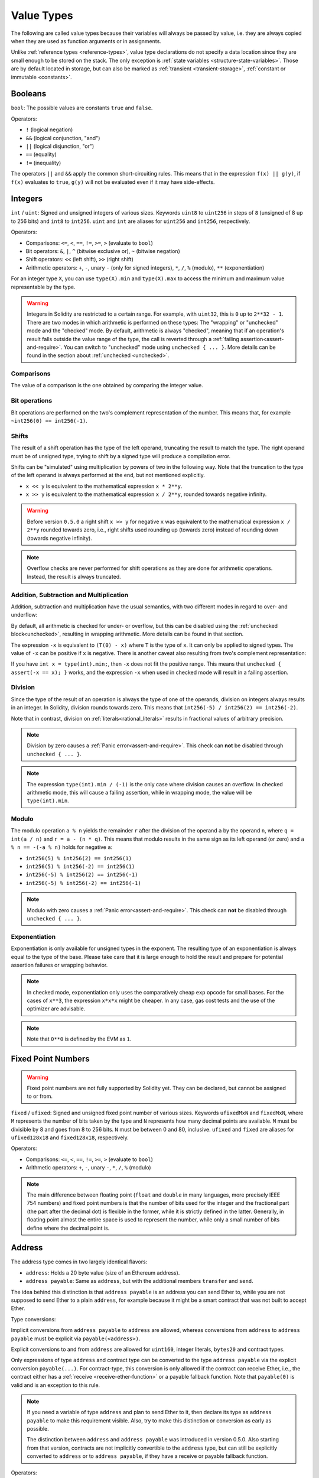 .. index:: ! value type, ! type;value
.. _value-types:

Value Types
===========

The following are called value types because their variables will always be passed by value, i.e. they are always copied when they
are used as function arguments or in assignments.

Unlike :ref:`reference types <reference-types>`, value type declarations do not
specify a data location since they are small enough to be stored on the stack.
The only exception is :ref:`state variables <structure-state-variables>`.
Those are by default located in storage, but can also be marked as
:ref:`transient <transient-storage>`, :ref:`constant or immutable <constants>`.

.. index:: ! bool, ! true, ! false

Booleans
--------

``bool``: The possible values are constants ``true`` and ``false``.

Operators:

*  ``!`` (logical negation)
*  ``&&`` (logical conjunction, "and")
*  ``||`` (logical disjunction, "or")
*  ``==`` (equality)
*  ``!=`` (inequality)

The operators ``||`` and ``&&`` apply the common short-circuiting rules. This means that in the expression ``f(x) || g(y)``, if ``f(x)`` evaluates to ``true``, ``g(y)`` will not be evaluated even if it may have side-effects.

.. index:: ! uint, ! int, ! integer
.. _integers:

Integers
--------

``int`` / ``uint``: Signed and unsigned integers of various sizes. Keywords ``uint8`` to ``uint256`` in steps of ``8`` (unsigned of 8 up to 256 bits) and ``int8`` to ``int256``. ``uint`` and ``int`` are aliases for ``uint256`` and ``int256``, respectively.

Operators:

* Comparisons: ``<=``, ``<``, ``==``, ``!=``, ``>=``, ``>`` (evaluate to ``bool``)
* Bit operators: ``&``, ``|``, ``^`` (bitwise exclusive or), ``~`` (bitwise negation)
* Shift operators: ``<<`` (left shift), ``>>`` (right shift)
* Arithmetic operators: ``+``, ``-``, unary ``-`` (only for signed integers), ``*``, ``/``, ``%`` (modulo), ``**`` (exponentiation)

For an integer type ``X``, you can use ``type(X).min`` and ``type(X).max`` to
access the minimum and maximum value representable by the type.

.. warning::

  Integers in Solidity are restricted to a certain range. For example, with ``uint32``, this is ``0`` up to ``2**32 - 1``.
  There are two modes in which arithmetic is performed on these types: The "wrapping" or "unchecked" mode and the "checked" mode.
  By default, arithmetic is always "checked", meaning that if an operation's result falls outside the value range
  of the type, the call is reverted through a :ref:`failing assertion<assert-and-require>`. You can switch to "unchecked" mode
  using ``unchecked { ... }``. More details can be found in the section about :ref:`unchecked <unchecked>`.

Comparisons
^^^^^^^^^^^

The value of a comparison is the one obtained by comparing the integer value.

Bit operations
^^^^^^^^^^^^^^

Bit operations are performed on the two's complement representation of the number.
This means that, for example ``~int256(0) == int256(-1)``.

Shifts
^^^^^^

The result of a shift operation has the type of the left operand, truncating the result to match the type.
The right operand must be of unsigned type, trying to shift by a signed type will produce a compilation error.

Shifts can be "simulated" using multiplication by powers of two in the following way. Note that the truncation
to the type of the left operand is always performed at the end, but not mentioned explicitly.

- ``x << y`` is equivalent to the mathematical expression ``x * 2**y``.
- ``x >> y`` is equivalent to the mathematical expression ``x / 2**y``, rounded towards negative infinity.

.. warning::
    Before version ``0.5.0`` a right shift ``x >> y`` for negative ``x`` was equivalent to
    the mathematical expression ``x / 2**y`` rounded towards zero,
    i.e., right shifts used rounding up (towards zero) instead of rounding down (towards negative infinity).

.. note::
    Overflow checks are never performed for shift operations as they are done for arithmetic operations.
    Instead, the result is always truncated.

Addition, Subtraction and Multiplication
^^^^^^^^^^^^^^^^^^^^^^^^^^^^^^^^^^^^^^^^

Addition, subtraction and multiplication have the usual semantics, with two different
modes in regard to over- and underflow:

By default, all arithmetic is checked for under- or overflow, but this can be disabled
using the :ref:`unchecked block<unchecked>`, resulting in wrapping arithmetic. More details
can be found in that section.

The expression ``-x`` is equivalent to ``(T(0) - x)`` where
``T`` is the type of ``x``. It can only be applied to signed types.
The value of ``-x`` can be
positive if ``x`` is negative. There is another caveat also resulting
from two's complement representation:

If you have ``int x = type(int).min;``, then ``-x`` does not fit the positive range.
This means that ``unchecked { assert(-x == x); }`` works, and the expression ``-x``
when used in checked mode will result in a failing assertion.

Division
^^^^^^^^

Since the type of the result of an operation is always the type of one of
the operands, division on integers always results in an integer.
In Solidity, division rounds towards zero. This means that ``int256(-5) / int256(2) == int256(-2)``.

Note that in contrast, division on :ref:`literals<rational_literals>` results in fractional values
of arbitrary precision.

.. note::
  Division by zero causes a :ref:`Panic error<assert-and-require>`. This check can **not** be disabled through ``unchecked { ... }``.

.. note::
  The expression ``type(int).min / (-1)`` is the only case where division causes an overflow.
  In checked arithmetic mode, this will cause a failing assertion, while in wrapping
  mode, the value will be ``type(int).min``.

Modulo
^^^^^^

The modulo operation ``a % n`` yields the remainder ``r`` after the division of the operand ``a``
by the operand ``n``, where ``q = int(a / n)`` and ``r = a - (n * q)``. This means that modulo
results in the same sign as its left operand (or zero) and ``a % n == -(-a % n)`` holds for negative ``a``:

* ``int256(5) % int256(2) == int256(1)``
* ``int256(5) % int256(-2) == int256(1)``
* ``int256(-5) % int256(2) == int256(-1)``
* ``int256(-5) % int256(-2) == int256(-1)``

.. note::
  Modulo with zero causes a :ref:`Panic error<assert-and-require>`. This check can **not** be disabled through ``unchecked { ... }``.

Exponentiation
^^^^^^^^^^^^^^

Exponentiation is only available for unsigned types in the exponent. The resulting type
of an exponentiation is always equal to the type of the base. Please take care that it is
large enough to hold the result and prepare for potential assertion failures or wrapping behavior.

.. note::
  In checked mode, exponentiation only uses the comparatively cheap ``exp`` opcode for small bases.
  For the cases of ``x**3``, the expression ``x*x*x`` might be cheaper.
  In any case, gas cost tests and the use of the optimizer are advisable.

.. note::
  Note that ``0**0`` is defined by the EVM as ``1``.

.. index:: ! ufixed, ! fixed, ! fixed point number

Fixed Point Numbers
-------------------

.. warning::
    Fixed point numbers are not fully supported by Solidity yet. They can be declared, but
    cannot be assigned to or from.

``fixed`` / ``ufixed``: Signed and unsigned fixed point number of various sizes. Keywords ``ufixedMxN`` and ``fixedMxN``, where ``M`` represents the number of bits taken by
the type and ``N`` represents how many decimal points are available. ``M`` must be divisible by 8 and goes from 8 to 256 bits. ``N`` must be between 0 and 80, inclusive.
``ufixed`` and ``fixed`` are aliases for ``ufixed128x18`` and ``fixed128x18``, respectively.

Operators:

* Comparisons: ``<=``, ``<``, ``==``, ``!=``, ``>=``, ``>`` (evaluate to ``bool``)
* Arithmetic operators: ``+``, ``-``, unary ``-``, ``*``, ``/``, ``%`` (modulo)

.. note::
    The main difference between floating point (``float`` and ``double`` in many languages, more precisely IEEE 754 numbers) and fixed point numbers is
    that the number of bits used for the integer and the fractional part (the part after the decimal dot) is flexible in the former, while it is strictly
    defined in the latter. Generally, in floating point almost the entire space is used to represent the number, while only a small number of bits define
    where the decimal point is.

.. index:: address, balance, send, call, delegatecall, staticcall, transfer

.. _address:

Address
-------

The address type comes in two largely identical flavors:

- ``address``: Holds a 20 byte value (size of an Ethereum address).
- ``address payable``: Same as ``address``, but with the additional members ``transfer`` and ``send``.

The idea behind this distinction is that ``address payable`` is an address you can send Ether to,
while you are not supposed to send Ether to a plain ``address``, for example because it might be a smart contract
that was not built to accept Ether.

Type conversions:

Implicit conversions from ``address payable`` to ``address`` are allowed, whereas conversions from ``address`` to ``address payable``
must be explicit via ``payable(<address>)``.

Explicit conversions to and from ``address`` are allowed for ``uint160``, integer literals,
``bytes20`` and contract types.

Only expressions of type ``address`` and contract type can be converted to the type ``address
payable`` via the explicit conversion ``payable(...)``. For contract-type, this conversion is only
allowed if the contract can receive Ether, i.e., the contract either has a :ref:`receive
<receive-ether-function>` or a payable fallback function. Note that ``payable(0)`` is valid and is
an exception to this rule.

.. note::
    If you need a variable of type ``address`` and plan to send Ether to it, then
    declare its type as ``address payable`` to make this requirement visible. Also,
    try to make this distinction or conversion as early as possible.

    The distinction between ``address`` and ``address payable`` was introduced in version 0.5.0.
    Also starting from that version, contracts are not implicitly convertible to the ``address`` type, but can still be explicitly converted to
    ``address`` or to ``address payable``, if they have a receive or payable fallback function.


Operators:

* ``<=``, ``<``, ``==``, ``!=``, ``>=`` and ``>``

.. warning::
    If you convert a type that uses a larger byte size to an ``address``, for example ``bytes32``, then the ``address`` is truncated.
    To reduce conversion ambiguity, starting with version 0.4.24, the compiler will force you to make the truncation explicit in the conversion.
    Take for example the 32-byte value ``0x111122223333444455556666777788889999AAAABBBBCCCCDDDDEEEEFFFFCCCC``.

    You can use ``address(bytes20(b))``, which results in ``0x111122223333444455556666777788889999aAaa``,
    or you can use ``address(uint160(uint256(b)))``, which results in ``0x777788889999AaAAbBbbCcccddDdeeeEfFFfCcCc``.

.. note::
    Mixed-case hexadecimal numbers conforming to `EIP-55 <https://github.com/ethereum/EIPs/blob/master/EIPS/eip-55.md>`_ are automatically treated as literals of the ``address`` type. See :ref:`Address Literals<address_literals>`.

.. _members-of-addresses:

Members of Addresses
^^^^^^^^^^^^^^^^^^^^

For a quick reference of all members of address, see :ref:`address_related`.

* ``balance`` and ``transfer``

It is possible to query the balance of an address using the property ``balance``
and to send Ether (in units of wei) to a payable address using the ``transfer`` function:

.. code-block:: solidity
    :force:

    address payable x = payable(0x123);
    address myAddress = address(this);
    if (x.balance < 10 && myAddress.balance >= 10) x.transfer(10);

The ``transfer`` function fails if the balance of the current contract is not large enough
or if the Ether transfer is rejected by the receiving account. The ``transfer`` function
reverts on failure.

.. note::
    If ``x`` is a contract address, its code (more specifically: its :ref:`receive-ether-function`, if present, or otherwise its :ref:`fallback-function`, if present) will be executed together with the ``transfer`` call (this is a feature of the EVM and cannot be prevented). If that execution runs out of gas or fails in any way, the Ether transfer will be reverted and the current contract will stop with an exception.

* ``send``

``send`` is the low-level counterpart of ``transfer``. If the execution fails, the current contract will not stop with an exception, but ``send`` will return ``false``.

.. warning::
    There are some dangers in using ``send``: The transfer fails if the call stack depth is at 1024
    (this can always be forced by the caller) and it also fails if the recipient runs out of gas. So in order
    to make safe Ether transfers, always check the return value of ``send``, use ``transfer`` or even better:
    use a pattern where the recipient withdraws the Ether.

* ``call``, ``delegatecall`` and ``staticcall``

In order to interface with contracts that do not adhere to the ABI,
or to get more direct control over the encoding,
the functions ``call``, ``delegatecall`` and ``staticcall`` are provided.
They all take a single ``bytes memory`` parameter and
return the success condition (as a ``bool``) and the returned data
(``bytes memory``).
The functions ``abi.encode``, ``abi.encodePacked``, ``abi.encodeWithSelector``
and ``abi.encodeWithSignature`` can be used to encode structured data.

Example:

.. code-block:: solidity

    bytes memory payload = abi.encodeWithSignature("register(string)", "MyName");
    (bool success, bytes memory returnData) = address(nameReg).call(payload);
    require(success);

.. warning::
    All these functions are low-level functions and should be used with care.
    Specifically, any unknown contract might be malicious and if you call it, you
    hand over control to that contract which could in turn call back into
    your contract, so be prepared for changes to your state variables
    when the call returns. The regular way to interact with other contracts
    is to call a function on a contract object (``x.f()``).

.. note::
    Previous versions of Solidity allowed these functions to receive
    arbitrary arguments and would also handle a first argument of type
    ``bytes4`` differently. These edge cases were removed in version 0.5.0.

It is possible to adjust the supplied gas with the ``gas`` modifier:

.. code-block:: solidity

    address(nameReg).call{gas: 1000000}(abi.encodeWithSignature("register(string)", "MyName"));

Similarly, the supplied Ether value can be controlled too:

.. code-block:: solidity

    address(nameReg).call{value: 1 ether}(abi.encodeWithSignature("register(string)", "MyName"));

Lastly, these modifiers can be combined. Their order does not matter:

.. code-block:: solidity

    address(nameReg).call{gas: 1000000, value: 1 ether}(abi.encodeWithSignature("register(string)", "MyName"));

In a similar way, the function ``delegatecall`` can be used: the difference is that only the code of the given address is used, all other aspects (storage, balance, ...) are taken from the current contract. The purpose of ``delegatecall`` is to use library code which is stored in another contract. The user has to ensure that the layout of storage in both contracts is suitable for delegatecall to be used.

.. note::
    Prior to homestead, only a limited variant called ``callcode`` was available that did not provide access to the original ``msg.sender`` and ``msg.value`` values. This function was removed in version 0.5.0.

Since byzantium ``staticcall`` can be used as well. This is basically the same as ``call``, but will revert if the called function modifies the state in any way.

All three functions ``call``, ``delegatecall`` and ``staticcall`` are very low-level functions and should only be used as a *last resort* as they break the type-safety of Solidity.

The ``gas`` option is available on all three methods, while the ``value`` option is only available
on ``call``.

.. note::
    It is best to avoid relying on hardcoded gas values in your smart contract code,
    regardless of whether state is read from or written to, as this can have many pitfalls.
    Also, access to gas might change in the future.

* ``code`` and ``codehash``

You can query the deployed code for any smart contract. Use ``.code`` to get the EVM bytecode as a
``bytes memory``, which might be empty. Use ``.codehash`` to get the Keccak-256 hash of that code
(as a ``bytes32``). Note that ``addr.codehash`` is cheaper than using ``keccak256(addr.code)``.

.. warning::
    The output of ``addr.codehash`` may be ``0`` if the account associated with ``addr`` is empty or non-existent
    (i.e., it has no code, zero balance, and zero nonce as defined by `EIP-161 <https://eips.ethereum.org/EIPS/eip-161>`_).
    If the account has no code but a non-zero balance or nonce, then ``addr.codehash`` will output the Keccak-256 hash of empty data
    (i.e., ``keccak256("")`` which is equal to ``c5d2460186f7233c927e7db2dcc703c0e500b653ca82273b7bfad8045d85a470``), as defined by
    `EIP-1052 <https://eips.ethereum.org/EIPS/eip-1052>`_.

.. note::
    All contracts can be converted to ``address`` type, so it is possible to query the balance of the
    current contract using ``address(this).balance``.

.. index:: ! contract type, ! type; contract

.. _contract_types:

Contract Types
--------------

Every :ref:`contract<contracts>` defines its own type.
You can implicitly convert contracts to contracts they inherit from.
Contracts can be explicitly converted to and from the ``address`` type.

Explicit conversion to and from the ``address payable`` type is only possible
if the contract type has a receive or payable fallback function.  The conversion is still
performed using ``address(x)``. If the contract type does not have a receive or payable
fallback function, the conversion to ``address payable`` can be done using
``payable(address(x))``.
You can find more information in the section about
the :ref:`address type<address>`.

.. note::
    Before version 0.5.0, contracts directly derived from the address type
    and there was no distinction between ``address`` and ``address payable``.

If you declare a local variable of contract type (``MyContract c``), you can call
functions on that contract. Take care to assign it from somewhere that is the
same contract type.

You can also instantiate contracts (which means they are newly created). You
can find more details in the :ref:`'Contracts via new'<creating-contracts>`
section.

The data representation of a contract is identical to that of the ``address``
type and this type is also used in the :ref:`ABI<ABI>`.

Contracts do not support any operators.

The members of contract types are the external functions of the contract
including any state variables marked as ``public``.

For a contract ``C`` you can use ``type(C)`` to access
:ref:`type information<meta-type>` about the contract.

.. index:: byte array, bytes32

Fixed-size byte arrays
----------------------

The value types ``bytes1``, ``bytes2``, ``bytes3``, ..., ``bytes32``
hold a sequence of bytes from one to up to 32.

Operators:

* Comparisons: ``<=``, ``<``, ``==``, ``!=``, ``>=``, ``>`` (evaluate to ``bool``)
* Bit operators: ``&``, ``|``, ``^`` (bitwise exclusive or), ``~`` (bitwise negation)
* Shift operators: ``<<`` (left shift), ``>>`` (right shift)
* Index access: If ``x`` is of type ``bytesI``, then ``x[k]`` for ``0 <= k < I`` returns the ``k`` th byte (read-only).

The shifting operator works with unsigned integer type as right operand (but
returns the type of the left operand), which denotes the number of bits to shift by.
Shifting by a signed type will produce a compilation error.

Members:

* ``.length`` yields the fixed length of the byte array (read-only).

.. note::
    The type ``bytes1[]`` is an array of bytes, but due to padding rules, it wastes
    31 bytes of space for each element (except in storage). It is better to use the ``bytes``
    type instead.

.. note::
    Prior to version 0.8.0, ``byte`` used to be an alias for ``bytes1``.

.. index:: address, ! literal;address

.. _address_literals:

Address Literals
----------------

Hexadecimal literals that pass the address checksum test, for example
``0xdCad3a6d3569DF655070DEd06cb7A1b2Ccd1D3AF`` are of ``address`` type.
Hexadecimal literals that are between 39 and 41 digits
long and do not pass the checksum test produce
an error. You can prepend (for integer types) or append (for bytesNN types) zeros to remove the error.

.. note::
    The mixed-case address checksum format is defined in `EIP-55 <https://github.com/ethereum/EIPs/blob/master/EIPS/eip-55.md>`_.

.. index:: integer, rational number, ! literal;rational

.. _rational_literals:

Rational and Integer Literals
-----------------------------

Integer literals are formed from a sequence of digits in the range 0-9.
They are interpreted as decimals. For example, ``69`` means sixty nine.
Octal literals do not exist in Solidity and leading zeros are invalid.

Decimal fractional literals are formed by a ``.`` with at least one number after the decimal point.
Examples include ``.1`` and ``1.3`` (but not ``1.``).

Scientific notation in the form of ``2e10`` is also supported, where the
mantissa can be fractional but the exponent has to be an integer.
The literal ``MeE`` is equivalent to ``M * 10**E``.
Examples include ``2e10``, ``-2e10``, ``2e-10``, ``2.5e1``.

Underscores can be used to separate the digits of a numeric literal to aid readability.
For example, decimal ``123_000``, hexadecimal ``0x2eff_abde``, scientific decimal notation ``1_2e345_678`` are all valid.
Underscores are only allowed between two digits and only one consecutive underscore is allowed.
There is no additional semantic meaning added to a number literal containing underscores,
the underscores are ignored.

Number literal expressions retain arbitrary precision until they are converted to a non-literal type (i.e. by
using them together with anything other than a number literal expression (like boolean literals) or by explicit conversion).
This means that computations do not overflow and divisions do not truncate
in number literal expressions.

For example, ``(2**800 + 1) - 2**800`` results in the constant ``1`` (of type ``uint8``)
although intermediate results would not even fit the machine word size. Furthermore, ``.5 * 8`` results
in the integer ``4`` (although non-integers were used in between).

.. warning::
    While most operators produce a literal expression when applied to literals, there are certain operators that do not follow this pattern:

    - Ternary operator (``... ? ... : ...``),
    - Array subscript (``<array>[<index>]``).

    You might expect expressions like ``255 + (true ? 1 : 0)`` or ``255 + [1, 2, 3][0]`` to be equivalent to using the literal 256
    directly, but in fact they are computed within the type ``uint8`` and can overflow.

Any operator that can be applied to integers can also be applied to number literal expressions as
long as the operands are integers. If any of the two is fractional, bit operations are disallowed
and exponentiation is disallowed if the exponent is fractional (because that might result in
a non-rational number).

Shifts and exponentiation with literal numbers as left (or base) operand and integer types
as the right (exponent) operand are always performed
in the ``uint256`` (for non-negative literals) or ``int256`` (for a negative literals) type,
regardless of the type of the right (exponent) operand.

.. warning::
    Division on integer literals used to truncate in Solidity prior to version 0.4.0, but it now converts into a rational number, i.e. ``5 / 2`` is not equal to ``2``, but to ``2.5``.

.. note::
    Solidity has a number literal type for each rational number.
    Integer literals and rational number literals belong to number literal types.
    Moreover, all number literal expressions (i.e. the expressions that
    contain only number literals and operators) belong to number literal
    types.  So the number literal expressions ``1 + 2`` and ``2 + 1`` both
    belong to the same number literal type for the rational number three.


.. note::
    Number literal expressions are converted into a non-literal type as soon as they are used with non-literal
    expressions. Disregarding types, the value of the expression assigned to ``b``
    below evaluates to an integer. Because ``a`` is of type ``uint128``, the
    expression ``2.5 + a`` has to have a proper type, though. Since there is no common type
    for the type of ``2.5`` and ``uint128``, the Solidity compiler does not accept
    this code.

.. code-block:: solidity

    uint128 a = 1;
    uint128 b = 2.5 + a + 0.5;

.. index:: ! literal;string, string
.. _string_literals:

String Literals and Types
-------------------------

String literals are written with either double or single-quotes (``"foo"`` or ``'bar'``), and they can also be split into multiple consecutive parts (``"foo" "bar"`` is equivalent to ``"foobar"``) which can be helpful when dealing with long strings.  They do not imply trailing zeroes as in C; ``"foo"`` represents three bytes, not four.  As with integer literals, their type can vary, but they are implicitly convertible to ``bytes1``, ..., ``bytes32``, if they fit, to ``bytes`` and to ``string``.

For example, with ``bytes32 samevar = "stringliteral"`` the string literal is interpreted in its raw byte form when assigned to a ``bytes32`` type.

String literals can only contain printable ASCII characters, which means the characters between and including 0x20 .. 0x7E.

Additionally, string literals also support the following escape characters:

- ``\<newline>`` (escapes an actual newline)
- ``\\`` (backslash)
- ``\'`` (single quote)
- ``\"`` (double quote)
- ``\n`` (newline)
- ``\r`` (carriage return)
- ``\t`` (tab)
- ``\xNN`` (hex escape, see below)
- ``\uNNNN`` (unicode escape, see below)

``\xNN`` takes a hex value and inserts the appropriate byte, while ``\uNNNN`` takes a Unicode codepoint and inserts an UTF-8 sequence.

.. note::

    Until version 0.8.0 there were three additional escape sequences: ``\b``, ``\f`` and ``\v``.
    They are commonly available in other languages but rarely needed in practice.
    If you do need them, they can still be inserted via hexadecimal escapes, i.e. ``\x08``, ``\x0c``
    and ``\x0b``, respectively, just as any other ASCII character.

The string in the following example has a length of ten bytes.
It starts with a newline byte, followed by a double quote, a single
quote a backslash character and then (without separator) the
character sequence ``abcdef``.

.. code-block:: solidity
    :force:

    "\n\"\'\\abc\
    def"

Any Unicode line terminator which is not a newline (i.e. LF, VF, FF, CR, NEL, LS, PS) is considered to
terminate the string literal. Newline only terminates the string literal if it is not preceded by a ``\``.

.. index:: ! literal;unicode

Unicode Literals
----------------

While regular string literals can only contain ASCII, Unicode literals – prefixed with the keyword ``unicode`` – can contain any valid UTF-8 sequence.
They also support the very same escape sequences as regular string literals.

.. code-block:: solidity

    string memory a = unicode"Hello 😃";

.. index:: ! literal;hexadecimal, bytes

Hexadecimal Literals
--------------------

Hexadecimal literals are prefixed with the keyword ``hex`` and are enclosed in double
or single-quotes (``hex"001122FF"``, ``hex'0011_22_FF'``). Their content must be
hexadecimal digits which can optionally use a single underscore as separator between
byte boundaries. The value of the literal will be the binary representation
of the hexadecimal sequence.

Multiple hexadecimal literals separated by whitespace are concatenated into a single literal:
``hex"00112233" hex"44556677"`` is equivalent to ``hex"0011223344556677"``

Hexadecimal literals in some ways behave like :ref:`string literals <string_literals>` but are not
implicitly convertible to the ``string`` type.

.. index:: enum

.. _enums:

Enums
-----

Enums are one way to create a user-defined type in Solidity. They are explicitly convertible
to and from all integer types but implicit conversion is not allowed.  The explicit conversion
from integer checks at runtime that the value lies inside the range of the enum and causes a
:ref:`Panic error<assert-and-require>` otherwise.
Enums require at least one member, and its default value when declared is the first member.
Enums cannot have more than 256 members.

The data representation is the same as for enums in C: The options are represented by
subsequent unsigned integer values starting from ``0``.

Using ``type(NameOfEnum).min`` and ``type(NameOfEnum).max`` you can get the
smallest and respectively largest value of the given enum.


.. code-block:: solidity

    // SPDX-License-Identifier: GPL-3.0
    pragma solidity ^0.8.8;

    contract test {
        enum ActionChoices { GoLeft, GoRight, GoStraight, SitStill }
        ActionChoices choice;
        ActionChoices constant defaultChoice = ActionChoices.GoStraight;

        function setGoStraight() public {
            choice = ActionChoices.GoStraight;
        }

        // Since enum types are not part of the ABI, the signature of "getChoice"
        // will automatically be changed to "getChoice() returns (uint8)"
        // for all matters external to Solidity.
        function getChoice() public view returns (ActionChoices) {
            return choice;
        }

        function getDefaultChoice() public pure returns (uint) {
            return uint(defaultChoice);
        }

        function getLargestValue() public pure returns (ActionChoices) {
            return type(ActionChoices).max;
        }

        function getSmallestValue() public pure returns (ActionChoices) {
            return type(ActionChoices).min;
        }
    }

.. note::
    Enums can also be declared on the file level, outside of contract or library definitions.

.. index:: ! user defined value type, custom type

.. _user-defined-value-types:

User-defined Value Types
------------------------

A user-defined value type allows creating a zero cost abstraction over an elementary value type.
This is similar to an alias, but with stricter type requirements.

A user-defined value type is defined using ``type C is V``, where ``C`` is the name of the newly
introduced type and ``V`` has to be a built-in value type (the "underlying type"). The function
``C.wrap`` is used to convert from the underlying type to the custom type. Similarly, the
function ``C.unwrap`` is used to convert from the custom type to the underlying type.

The type ``C`` does not have any operators or attached member functions. In particular, even the
operator ``==`` is not defined. Explicit and implicit conversions to and from other types are
disallowed.

The data-representation of values of such types are inherited from the underlying type
and the underlying type is also used in the ABI.

The following example illustrates a custom type ``UFixed256x18`` representing a decimal fixed point
type with 18 decimals and a minimal library to do arithmetic operations on the type.


.. code-block:: solidity

    // SPDX-License-Identifier: GPL-3.0
    pragma solidity ^0.8.8;

    // Represent a 18 decimal, 256 bit wide fixed point type using a user-defined value type.
    type UFixed256x18 is uint256;

    /// A minimal library to do fixed point operations on UFixed256x18.
    library FixedMath {
        uint constant multiplier = 10**18;

        /// Adds two UFixed256x18 numbers. Reverts on overflow, relying on checked
        /// arithmetic on uint256.
        function add(UFixed256x18 a, UFixed256x18 b) internal pure returns (UFixed256x18) {
            return UFixed256x18.wrap(UFixed256x18.unwrap(a) + UFixed256x18.unwrap(b));
        }
        /// Multiplies UFixed256x18 and uint256. Reverts on overflow, relying on checked
        /// arithmetic on uint256.
        function mul(UFixed256x18 a, uint256 b) internal pure returns (UFixed256x18) {
            return UFixed256x18.wrap(UFixed256x18.unwrap(a) * b);
        }
        /// Take the floor of a UFixed256x18 number.
        /// @return the largest integer that does not exceed `a`.
        function floor(UFixed256x18 a) internal pure returns (uint256) {
            return UFixed256x18.unwrap(a) / multiplier;
        }
        /// Turns a uint256 into a UFixed256x18 of the same value.
        /// Reverts if the integer is too large.
        function toUFixed256x18(uint256 a) internal pure returns (UFixed256x18) {
            return UFixed256x18.wrap(a * multiplier);
        }
    }

Notice how ``UFixed256x18.wrap`` and ``FixedMath.toUFixed256x18`` have the same signature but
perform two very different operations: The ``UFixed256x18.wrap`` function returns a ``UFixed256x18``
that has the same data representation as the input, whereas ``toUFixed256x18`` returns a
``UFixed256x18`` that has the same numerical value.

.. index:: ! function type, ! type; function

.. _function_types:

Function Types
--------------

Function types are the types of functions. Variables of a function type
can be assigned from functions and function parameters of function type
can be used to pass functions to and return functions from function calls.
Function types come in two flavours - *internal* and *external* functions:

Internal functions can only be called inside the current contract (more specifically,
inside the current code unit, which also includes internal library functions
and inherited functions) because they cannot be executed outside of the
context of the current contract. Calling an internal function is realized
by jumping to its entry label, just like when calling a function of the current
contract internally.

External functions consist of an address and a function signature and they can
be passed via and returned from external function calls.

Note that public functions of the current contract can be used both as an
internal and as an external function. To use ``f`` as an internal function,
just use ``f``, if you want to use its external form, use ``this.f``.

If a function type variable is not initialised, calling it results
in a :ref:`Panic error<assert-and-require>`. The same happens if you call a function after using ``delete``
on it.

.. note::
    Lambda or inline functions are planned but not yet supported.

Declaration syntax
^^^^^^^^^^^^^^^^^^

Function types are notated as follows:

.. code-block:: solidity
    :force:

    function (<parameter types>) {internal|external} [pure|view|payable] [returns (<return types>)]

In contrast to the parameter types, the return types cannot be empty - if the
function type should not return anything, the whole ``returns (<return types>)``
part has to be omitted.

By default, function types are internal, so the ``internal`` keyword can be
omitted. Note that this only applies to function types. Visibility has
to be specified explicitly for functions defined in contracts, they
do not have a default.

Conversions
^^^^^^^^^^^

A function type ``A`` is implicitly convertible to a function type ``B`` if and only if
their parameter types are identical, their return types are identical,
their internal/external property is identical and the state mutability of ``A``
is more restrictive than the state mutability of ``B``. In particular:

- ``pure`` functions can be converted to ``view`` and ``non-payable`` functions
- ``view`` functions can be converted to ``non-payable`` functions
- ``payable`` functions can be converted to ``non-payable`` functions

No other conversions between function types are possible.

The rule about ``payable`` and ``non-payable`` might be a little
confusing, but in essence, if a function is ``payable``, this means that it
also accepts a payment of zero Ether, so it also is ``non-payable``.
On the other hand, a ``non-payable`` function will reject Ether sent to it,
so ``non-payable`` functions cannot be converted to ``payable`` functions.
To clarify, rejecting ether is more restrictive than not rejecting ether.
This means you can override a payable function with a non-payable but not the
other way around.

Additionally, When you define a ``non-payable`` function pointer,
the compiler does not enforce that the pointed function will actually reject ether.
Instead, it enforces that the function pointer is never used to send ether.
Which makes it possible to assign a ``payable`` function pointer to a ``non-payable``
function pointer ensuring both types behave the same way, i.e, both cannot be used
to send ether.

If external function types are used outside of the context of Solidity,
they are treated as the ``function`` type, which encodes the address
followed by the function identifier together in a single ``bytes24`` type.

A function of an internal type can be assigned to a variable of an internal function type regardless
of where it is defined.
This includes private, internal and public functions of both contracts and libraries as well as free
functions.
External function types, on the other hand, are only compatible with public and external contract
functions.

.. note::
    External functions with ``calldata`` parameters are incompatible with external function types with ``calldata`` parameters.
    They are compatible with the corresponding types with ``memory`` parameters instead.
    For example, there is no function that can be pointed at by a value of type ``function (string calldata) external`` while
    ``function (string memory) external`` can point at both ``function f(string memory) external {}`` and
    ``function g(string calldata) external {}``.
    This is because for both locations the arguments are passed to the function in the same way.
    The caller cannot pass its calldata directly to an external function and always ABI-encodes the arguments into memory.
    Marking the parameters as ``calldata`` only affects the implementation of the external function and is
    meaningless in a function pointer on the caller's side.

.. warning::
    Comparison of internal function pointers can have unexpected results in the legacy pipeline with the optimizer enabled,
    as it can collapse identical functions into one, which will then lead to said function pointers comparing as equal instead of not.
    Such comparisons are not advised, and will lead to the compiler issuing a warning, until the next breaking release (0.9.0),
    when the warning will be upgraded to an error, thereby making such comparisons disallowed.

Libraries are excluded because they require a ``delegatecall`` and use :ref:`a different ABI
convention for their selectors <library-selectors>`.
Functions declared in interfaces do not have definitions so pointing at them does not make sense either.

Members
^^^^^^^

External (or public) functions have the following members:

* ``.address`` returns the address of the contract of the function.
* ``.selector`` returns the :ref:`ABI function selector <abi_function_selector>`

.. note::
  External (or public) functions used to have the additional members
  ``.gas(uint)`` and ``.value(uint)``. These were deprecated in Solidity 0.6.2
  and removed in Solidity 0.7.0. Instead use ``{gas: ...}`` and ``{value: ...}``
  to specify the amount of gas or the amount of wei sent to a function,
  respectively. See :ref:`External Function Calls <external-function-calls>` for
  more information.

.. _function-type-value-stability-across-contract-updates:

Value stability across contract updates
^^^^^^^^^^^^^^^^^^^^^^^^^^^^^^^^^^^^^^^

An important aspect to consider when using values of function types is whether the value will
remain valid if the underlying code changes.

The state of the blockchain is not completely immutable and there are multiple ways to place
different code under the same address:

- Directly deploying different code using :ref:`salted contract creation<salted-contract-creations>`.
- Delegating to a different contract via :ref:`DELEGATECALL<delegatecall>`
  (upgradeable code behind a proxy contract is a common example of this).
- Account abstraction as defined by `EIP-7702 <https://eips.ethereum.org/EIPS/eip-7702>`_.

External function types can be considered as stable as contract's ABI, which makes them very portable.
Their ABI representation always consists of a contract address and a function selector and it is
perfectly safe to store them long-term or pass them between contracts.
While it is possible for the referenced function to change or disappear, a direct external call
would be affected the same way, so there is no additional risk in such use.

In case of internal functions, however, the value is an identifier that is strongly tied to
contract's bytecode.
The actual representation of the identifier is an implementation detail and may change between
compiler versions or even :ref:`between different backends<internal-function-pointers-in-ir>`.
Values assigned under a given representation are deterministic (i.e. guaranteed to remain the same
as long as the source code is the same) but are easily affected by changes such as adding, removing
or reordering of functions.
The compiler is also free to remove internal functions that are never used, which may affect other identifiers.
Some representations, e.g. one where identifiers are simply jump targets, may be affected by
virtually any change, even one completely unrelated to internal functions.

To counter this, the language limits the use of internal function types outside of the context in
which they are valid.
This is why internal function types cannot be used as parameters of external functions (or in any
other way that is exposed in contract's ABI).
However, there are still situations where it is up to the user to decide whether their use is safe or not.
For example long-term storage of such values in state variables is discouraged, but may be safe if
the contract code is never going to be updated.
It is also always possible to side-step any safeguards by using inline assembly.
Such use always needs careful consideration.

.. note::
    The removal of unused internal functions only takes into account explicit references to
    such functions by name.
    Implicit references, such as assigning a new value to a function type variable in inline assembly
    may still lead to the removal of the function if it is not also referenced explicitly elsewhere
    in the source.

Examples
^^^^^^^^

Example that shows how to use the members:

.. code-block:: solidity

    // SPDX-License-Identifier: GPL-3.0
    pragma solidity >=0.6.4 <0.9.0;

    contract Example {
        function f() public payable returns (bytes4) {
            assert(this.f.address == address(this));
            return this.f.selector;
        }

        function g() public {
            this.f{gas: 10, value: 800}();
        }
    }

Example that shows how to use internal function types:

.. code-block:: solidity

    // SPDX-License-Identifier: GPL-3.0
    pragma solidity >=0.4.16 <0.9.0;

    library ArrayUtils {
        // internal functions can be used in internal library functions because
        // they will be part of the same code context
        function map(uint[] memory self, function (uint) pure returns (uint) f)
            internal
            pure
            returns (uint[] memory r)
        {
            r = new uint[](self.length);
            for (uint i = 0; i < self.length; i++) {
                r[i] = f(self[i]);
            }
        }

        function reduce(
            uint[] memory self,
            function (uint, uint) pure returns (uint) f
        )
            internal
            pure
            returns (uint r)
        {
            r = self[0];
            for (uint i = 1; i < self.length; i++) {
                r = f(r, self[i]);
            }
        }

        function range(uint length) internal pure returns (uint[] memory r) {
            r = new uint[](length);
            for (uint i = 0; i < r.length; i++) {
                r[i] = i;
            }
        }
    }


    contract Pyramid {
        using ArrayUtils for *;

        function pyramid(uint l) public pure returns (uint) {
            return ArrayUtils.range(l).map(square).reduce(sum);
        }

        function square(uint x) internal pure returns (uint) {
            return x * x;
        }

        function sum(uint x, uint y) internal pure returns (uint) {
            return x + y;
        }
    }

Another example that uses external function types:

.. code-block:: solidity

    // SPDX-License-Identifier: GPL-3.0
    pragma solidity >=0.4.22 <0.9.0;


    contract Oracle {
        struct Request {
            bytes data;
            function(uint) external callback;
        }

        Request[] private requests;
        event NewRequest(uint);

        function query(bytes memory data, function(uint) external callback) public {
            requests.push(Request(data, callback));
            emit NewRequest(requests.length - 1);
        }

        function reply(uint requestID, uint response) public {
            // Here goes the check that the reply comes from a trusted source
            requests[requestID].callback(response);
        }
    }


    contract OracleUser {
        Oracle constant private ORACLE_CONST = Oracle(address(0x00000000219ab540356cBB839Cbe05303d7705Fa)); // known contract
        uint private exchangeRate;

        function buySomething() public {
            ORACLE_CONST.query("USD", this.oracleResponse);
        }

        function oracleResponse(uint response) public {
            require(
                msg.sender == address(ORACLE_CONST),
                "Only oracle can call this."
            );
            exchangeRate = response;
        }
    }
